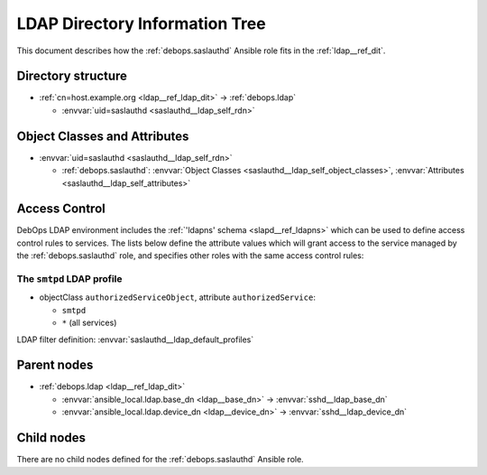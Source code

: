 .. _saslauthd__ref_ldap_dit:

LDAP Directory Information Tree
===============================

This document describes how the :ref:`debops.saslauthd` Ansible role fits in
the :ref:`ldap__ref_dit`.


Directory structure
-------------------

- :ref:`cn=host.example.org <ldap__ref_ldap_dit>` -> :ref:`debops.ldap`

  - :envvar:`uid=saslauthd <saslauthd__ldap_self_rdn>`


Object Classes and Attributes
-----------------------------

- :envvar:`uid=saslauthd <saslauthd__ldap_self_rdn>`

  - :ref:`debops.saslauthd`: :envvar:`Object Classes <saslauthd__ldap_self_object_classes>`, :envvar:`Attributes <saslauthd__ldap_self_attributes>`


.. _saslauthd__ref_ldap_dit_access:

Access Control
--------------

DebOps LDAP environment includes the :ref:`'ldapns' schema <slapd__ref_ldapns>`
which can be used to define access control rules to services. The lists below
define the attribute values which will grant access to the service managed by
the :ref:`debops.saslauthd` role, and specifies other roles with the same
access control rules:

The ``smtpd`` LDAP profile
~~~~~~~~~~~~~~~~~~~~~~~~~~

- objectClass ``authorizedServiceObject``, attribute ``authorizedService``:

  - ``smtpd``
  - ``*`` (all services)

LDAP filter definition: :envvar:`saslauthd__ldap_default_profiles`


Parent nodes
------------

- :ref:`debops.ldap <ldap__ref_ldap_dit>`

  - :envvar:`ansible_local.ldap.base_dn <ldap__base_dn>` -> :envvar:`sshd__ldap_base_dn`

  - :envvar:`ansible_local.ldap.device_dn <ldap__device_dn>` -> :envvar:`sshd__ldap_device_dn`


Child nodes
-----------

There are no child nodes defined for the :ref:`debops.saslauthd` Ansible role.
